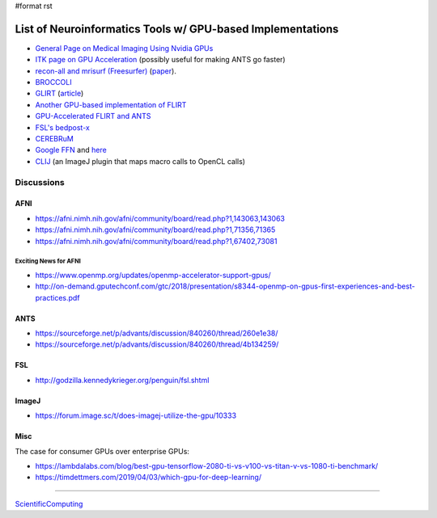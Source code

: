 #format rst

List of Neuroinformatics Tools w/ GPU-based Implementations
===========================================================

* `General Page on Medical Imaging Using Nvidia GPUs`_

* `ITK page on GPU Acceleration`_ (possibly useful for making ANTS go faster)

* `recon-all and mrisurf (Freesurfer)`_ (paper_).

* BROCCOLI_

* GLIRT_ (article_)

* `Another GPU-based implementation of FLIRT`_

* `GPU-Accelerated FLIRT and ANTS`_

* `FSL's bedpost-x`_

* CEREBRuM_

* `Google FFN`_ and here_

* CLIJ_ (an ImageJ plugin that maps macro calls to OpenCL calls)

Discussions
-----------

AFNI
~~~~

* https://afni.nimh.nih.gov/afni/community/board/read.php?1,143063,143063

* https://afni.nimh.nih.gov/afni/community/board/read.php?1,71356,71365

* https://afni.nimh.nih.gov/afni/community/board/read.php?1,67402,73081

Exciting News for AFNI
::::::::::::::::::::::

* https://www.openmp.org/updates/openmp-accelerator-support-gpus/

* http://on-demand.gputechconf.com/gtc/2018/presentation/s8344-openmp-on-gpus-first-experiences-and-best-practices.pdf

ANTS
~~~~

* https://sourceforge.net/p/advants/discussion/840260/thread/260e1e38/

* https://sourceforge.net/p/advants/discussion/840260/thread/4b134259/

FSL
~~~

* http://godzilla.kennedykrieger.org/penguin/fsl.shtml

ImageJ
~~~~~~

* https://forum.image.sc/t/does-imagej-utilize-the-gpu/10333

Misc
~~~~

The case for consumer GPUs over enterprise GPUs:

* https://lambdalabs.com/blog/best-gpu-tensorflow-2080-ti-vs-v100-vs-titan-v-vs-1080-ti-benchmark/

* https://timdettmers.com/2019/04/03/which-gpu-for-deep-learning/

-------------------------



ScientificComputing_

.. ############################################################################

.. _General Page on Medical Imaging Using Nvidia GPUs: http://www.nvidia.com/object/medical_imaging.html

.. _ITK page on GPU Acceleration: https://itk.org/Wiki/ITK/Release_4/GPU_Acceleration

.. _recon-all and mrisurf (Freesurfer): https://surfer.nmr.mgh.harvard.edu/fswiki/CUDADevelopersGuide

.. _paper: http://www.ncbi.nlm.nih.gov/pubmed/24430512

.. _BROCCOLI: https://github.com/wanderine/BROCCOLI

.. _GLIRT: https://github.com/sfchen/GPU-Image-Registration

.. _article: http://ieeexplore.ieee.org/document/5405778/?reload=true

.. _Another GPU-based implementation of FLIRT: http://journals.plos.org/plosone/article?id=10.1371/journal.pone.0136718

.. _GPU-Accelerated FLIRT and ANTS: https://figshare.com/articles/GPU_accelerated_FLIRT_AND_ANTs/1501449

.. _FSL's bedpost-x: http://journals.plos.org/plosone/article?id=10.1371/journal.pone.0061892

.. _CEREBRuM: https://arxiv.org/abs/1909.05085

.. _Google FFN: https://arxiv.org/abs/1611.00421

.. _here: https://github.com/google/ffn

.. _CLIJ: https://clij.github.io/clij-docs/

.. _ScientificComputing: ../ScientificComputing

